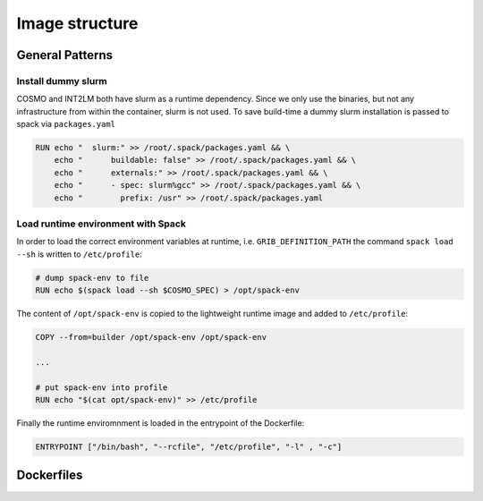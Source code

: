 Image structure
===============

General Patterns
----------------

Install dummy slurm
^^^^^^^^^^^^^^^^^^^
COSMO and INT2LM both have slurm as a runtime dependency. Since we only use the binaries, but not any infrastructure from within the container,
slurm is not used. To save build-time a dummy slurm installation is passed to spack via ``packages.yaml``

.. code-block:: Docker
                
   RUN echo "  slurm:" >> /root/.spack/packages.yaml && \
       echo "      buildable: false" >> /root/.spack/packages.yaml && \
       echo "      externals:" >> /root/.spack/packages.yaml && \
       echo "      - spec: slurm%gcc" >> /root/.spack/packages.yaml && \
       echo "        prefix: /usr" >> /root/.spack/packages.yaml

Load runtime environment with Spack
^^^^^^^^^^^^^^^^^^^^^^^^^^^^^^^^^^^
In order to load the correct environment variables at runtime, i.e. ``GRIB_DEFINITION_PATH``
the command ``spack load --sh`` is written to ``/etc/profile``:

.. code-block:: Docker
                
   # dump spack-env to file
   RUN echo $(spack load --sh $COSMO_SPEC) > /opt/spack-env

The content of ``/opt/spack-env`` is copied to the lightweight runtime image and added to ``/etc/profile``:

.. code-block:: Docker
                
   COPY --from=builder /opt/spack-env /opt/spack-env

   ...

   # put spack-env into profile
   RUN echo "$(cat opt/spack-env)" >> /etc/profile

Finally the runtime enviromnment is loaded in the entrypoint of the Dockerfile:

.. code-block:: Docker
                
   ENTRYPOINT ["/bin/bash", "--rcfile", "/etc/profile", "-l" , "-c"]

Dockerfiles
-----------

.. digraph:: TD

   bgcolor="transparent"
   "nvidia-spack" -> "mpich";
   "mpich" -> "cosmo:cpu";
   "mpich" -> "cosmo:gpu";
   "mpich" -> "int2lm";
